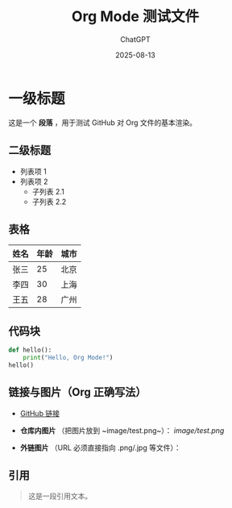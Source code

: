 #+TITLE: Org Mode 测试文件
#+AUTHOR: ChatGPT
#+DATE: 2025-08-13

* 一级标题
这是一个 *段落* ，用于测试 GitHub 对 Org 文件的基本渲染。

** 二级标题
- 列表项 1
- 列表项 2
  - 子列表 2.1
  - 子列表 2.2

** 表格
| 姓名   | 年龄 | 城市   |
|--------+------+--------|
| 张三   | 25   | 北京   |
| 李四   | 30   | 上海   |
| 王五   | 28   | 广州   |

** 代码块
#+BEGIN_SRC python
def hello():
    print("Hello, Org Mode!")
hello()
#+END_SRC

** 链接与图片（Org 正确写法）
- [[https://github.com][GitHub 链接]]

- *仓库内图片* （把图片放到 ~image/test.png~）：
  [[image/test.png]]

- *外链图片* （URL 必须直接指向 .png/.jpg 等文件）：
  [[https://upload.wikimedia.org/wikipedia/commons/4/48/Markdown-mark.svg]]

** 引用
#+BEGIN_QUOTE
这是一段引用文本。
#+END_QUOTE
